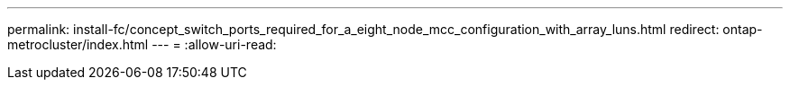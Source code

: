 ---
permalink: install-fc/concept_switch_ports_required_for_a_eight_node_mcc_configuration_with_array_luns.html 
redirect: ontap-metrocluster/index.html 
---
= 
:allow-uri-read: 



